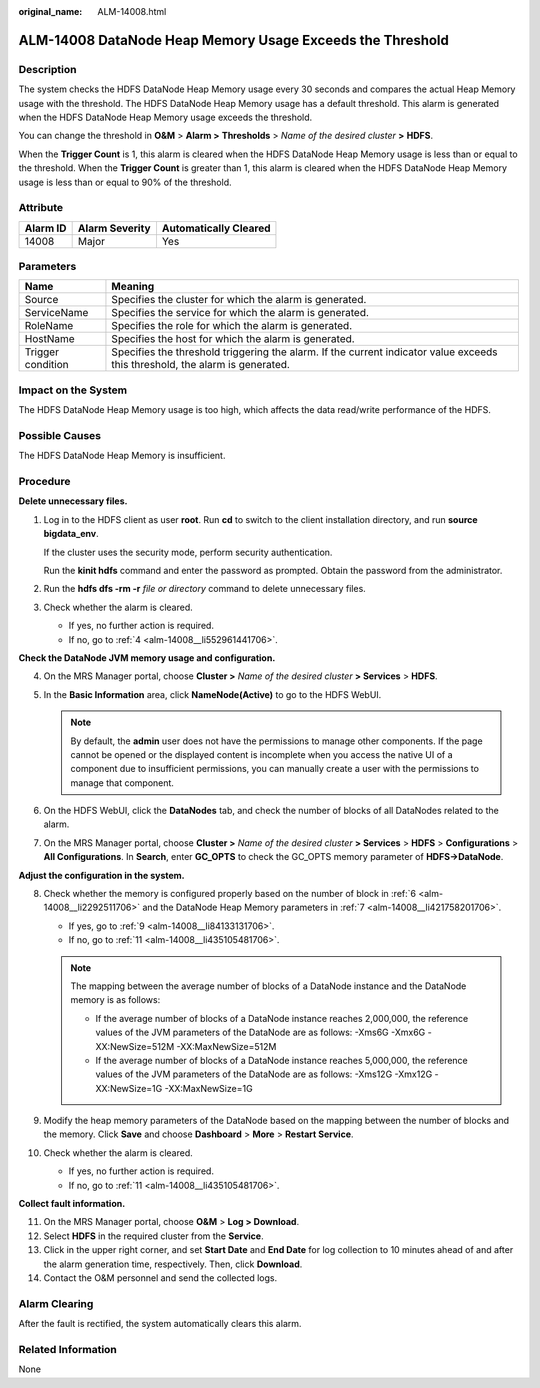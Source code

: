 :original_name: ALM-14008.html

.. _ALM-14008:

ALM-14008 DataNode Heap Memory Usage Exceeds the Threshold
==========================================================

Description
-----------

The system checks the HDFS DataNode Heap Memory usage every 30 seconds and compares the actual Heap Memory usage with the threshold. The HDFS DataNode Heap Memory usage has a default threshold. This alarm is generated when the HDFS DataNode Heap Memory usage exceeds the threshold.

You can change the threshold in **O&M** > **Alarm >** **Thresholds** > *Name of the desired cluster* **>** **HDFS**.

When the **Trigger Count** is 1, this alarm is cleared when the HDFS DataNode Heap Memory usage is less than or equal to the threshold. When the **Trigger Count** is greater than 1, this alarm is cleared when the HDFS DataNode Heap Memory usage is less than or equal to 90% of the threshold.

Attribute
---------

======== ============== =====================
Alarm ID Alarm Severity Automatically Cleared
======== ============== =====================
14008    Major          Yes
======== ============== =====================

Parameters
----------

+-------------------+------------------------------------------------------------------------------------------------------------------------------+
| Name              | Meaning                                                                                                                      |
+===================+==============================================================================================================================+
| Source            | Specifies the cluster for which the alarm is generated.                                                                      |
+-------------------+------------------------------------------------------------------------------------------------------------------------------+
| ServiceName       | Specifies the service for which the alarm is generated.                                                                      |
+-------------------+------------------------------------------------------------------------------------------------------------------------------+
| RoleName          | Specifies the role for which the alarm is generated.                                                                         |
+-------------------+------------------------------------------------------------------------------------------------------------------------------+
| HostName          | Specifies the host for which the alarm is generated.                                                                         |
+-------------------+------------------------------------------------------------------------------------------------------------------------------+
| Trigger condition | Specifies the threshold triggering the alarm. If the current indicator value exceeds this threshold, the alarm is generated. |
+-------------------+------------------------------------------------------------------------------------------------------------------------------+

Impact on the System
--------------------

The HDFS DataNode Heap Memory usage is too high, which affects the data read/write performance of the HDFS.

Possible Causes
---------------

The HDFS DataNode Heap Memory is insufficient.

Procedure
---------

**Delete unnecessary files.**

#. Log in to the HDFS client as user **root**. Run **cd** to switch to the client installation directory, and run **source bigdata_env**.

   If the cluster uses the security mode, perform security authentication.

   Run the **kinit hdfs** command and enter the password as prompted. Obtain the password from the administrator.

#. Run the **hdfs dfs -rm -r** *file or directory* command to delete unnecessary files.

#. Check whether the alarm is cleared.

   -  If yes, no further action is required.
   -  If no, go to :ref:`4 <alm-14008__li552961441706>`.

**Check the DataNode JVM memory usage and configuration.**

4. .. _alm-14008__li552961441706:

   On the MRS Manager portal, choose **Cluster >** *Name of the desired cluster* **> Services** > **HDFS**.

5. In the **Basic Information** area, click **NameNode(Active)** to go to the HDFS WebUI.

   .. note::

      By default, the **admin** user does not have the permissions to manage other components. If the page cannot be opened or the displayed content is incomplete when you access the native UI of a component due to insufficient permissions, you can manually create a user with the permissions to manage that component.

6. .. _alm-14008__li2292511706:

   On the HDFS WebUI, click the **DataNodes** tab, and check the number of blocks of all DataNodes related to the alarm.

7. .. _alm-14008__li421758201706:

   On the MRS Manager portal, choose **Cluster >** *Name of the desired cluster* **> Services** > **HDFS** > **Configurations** > **All Configurations**. In **Search**, enter **GC_OPTS** to check the GC_OPTS memory parameter of **HDFS->DataNode**.

**Adjust the configuration in the system.**

8.  Check whether the memory is configured properly based on the number of block in :ref:`6 <alm-14008__li2292511706>` and the DataNode Heap Memory parameters in :ref:`7 <alm-14008__li421758201706>`.

    -  If yes, go to :ref:`9 <alm-14008__li84133131706>`.
    -  If no, go to :ref:`11 <alm-14008__li435105481706>`.

    .. note::

       The mapping between the average number of blocks of a DataNode instance and the DataNode memory is as follows:

       -  If the average number of blocks of a DataNode instance reaches 2,000,000, the reference values of the JVM parameters of the DataNode are as follows: -Xms6G -Xmx6G -XX:NewSize=512M -XX:MaxNewSize=512M
       -  If the average number of blocks of a DataNode instance reaches 5,000,000, the reference values of the JVM parameters of the DataNode are as follows: -Xms12G -Xmx12G -XX:NewSize=1G -XX:MaxNewSize=1G

9.  .. _alm-14008__li84133131706:

    Modify the heap memory parameters of the DataNode based on the mapping between the number of blocks and the memory. Click **Save** and choose **Dashboard** > **More** > **Restart Service**.

10. Check whether the alarm is cleared.

    -  If yes, no further action is required.
    -  If no, go to :ref:`11 <alm-14008__li435105481706>`.

**Collect fault information.**

11. .. _alm-14008__li435105481706:

    On the MRS Manager portal, choose **O&M** > **Log > Download**.

12. Select **HDFS** in the required cluster from the **Service**.

13. Click |image1| in the upper right corner, and set **Start Date** and **End Date** for log collection to 10 minutes ahead of and after the alarm generation time, respectively. Then, click **Download**.

14. Contact the O&M personnel and send the collected logs.

Alarm Clearing
--------------

After the fault is rectified, the system automatically clears this alarm.

Related Information
-------------------

None

.. |image1| image:: /_static/images/en-us_image_0000001532607878.png
